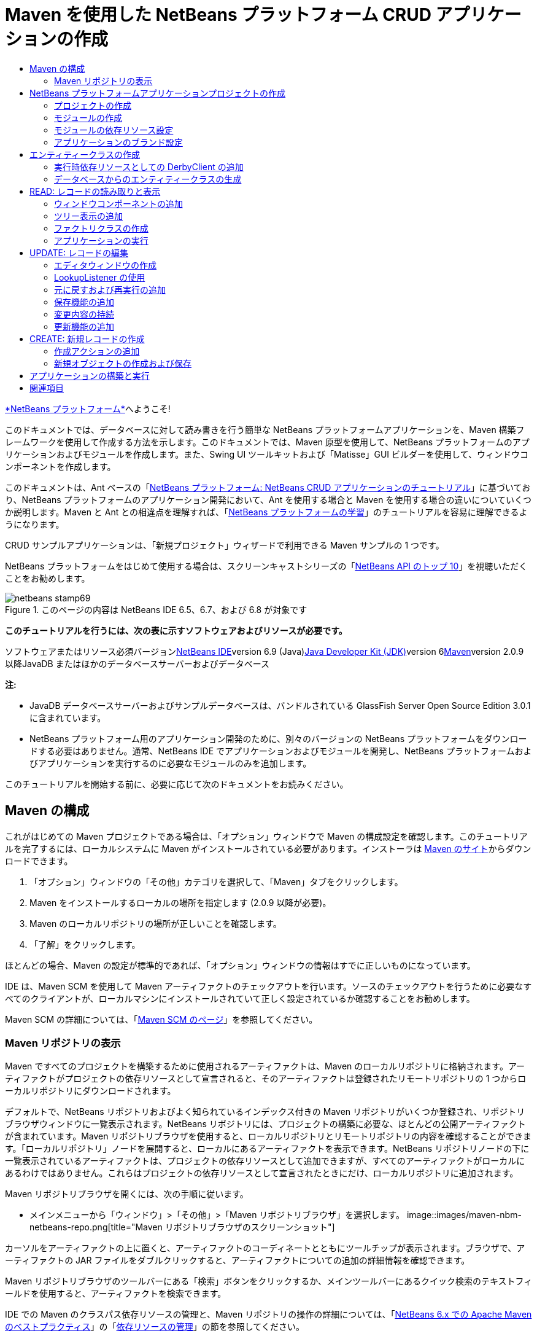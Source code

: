 // 
//     Licensed to the Apache Software Foundation (ASF) under one
//     or more contributor license agreements.  See the NOTICE file
//     distributed with this work for additional information
//     regarding copyright ownership.  The ASF licenses this file
//     to you under the Apache License, Version 2.0 (the
//     "License"); you may not use this file except in compliance
//     with the License.  You may obtain a copy of the License at
// 
//       http://www.apache.org/licenses/LICENSE-2.0
// 
//     Unless required by applicable law or agreed to in writing,
//     software distributed under the License is distributed on an
//     "AS IS" BASIS, WITHOUT WARRANTIES OR CONDITIONS OF ANY
//     KIND, either express or implied.  See the License for the
//     specific language governing permissions and limitations
//     under the License.
//

= Maven を使用した NetBeans プラットフォーム CRUD アプリケーションの作成
:jbake-type: platform-tutorial
:jbake-tags: tutorials 
:jbake-status: published
:syntax: true
:source-highlighter: pygments
:toc: left
:toc-title:
:icons: font
:experimental:
:description: Maven を使用した NetBeans プラットフォーム CRUD アプリケーションの作成 - Apache NetBeans
:keywords: Apache NetBeans Platform, Platform Tutorials, Maven を使用した NetBeans プラットフォーム CRUD アプリケーションの作成

link:https://platform.netbeans.org/[+*NetBeans プラットフォーム*+]へようこそ!

このドキュメントでは、データベースに対して読み書きを行う簡単な NetBeans プラットフォームアプリケーションを、Maven 構築フレームワークを使用して作成する方法を示します。このドキュメントでは、Maven 原型を使用して、NetBeans プラットフォームのアプリケーションおよびモジュールを作成します。また、Swing UI ツールキットおよび「Matisse」GUI ビルダーを使用して、ウィンドウコンポーネントを作成します。

このドキュメントは、Ant ベースの「link:nbm-crud_ja.html[+NetBeans プラットフォーム: NetBeans CRUD アプリケーションのチュートリアル+]」に基づいており、NetBeans プラットフォームのアプリケーション開発において、Ant を使用する場合と Maven を使用する場合の違いについていくつか説明します。Maven と Ant との相違点を理解すれば、「link:https://netbeans.org/kb/trails/platform_ja.html[+NetBeans プラットフォームの学習+]」のチュートリアルを容易に理解できるようになります。

CRUD サンプルアプリケーションは、「新規プロジェクト」ウィザードで利用できる Maven サンプルの 1 つです。

NetBeans プラットフォームをはじめて使用する場合は、スクリーンキャストシリーズの「link:https://platform.netbeans.org/tutorials/nbm-10-top-apis.html[+NetBeans API のトップ 10+]」を視聴いただくことをお勧めします。


image::images/netbeans-stamp69.png[title="このページの内容は NetBeans IDE 6.5、6.7、および 6.8 が対象です"]


*このチュートリアルを行うには、次の表に示すソフトウェアおよびリソースが必要です。*

ソフトウェアまたはリソース必須バージョンlink:http://download.netbeans.org/netbeans/6.9/beta/[+NetBeans IDE+]version 6.9 (Java)link:http://java.sun.com/javase/downloads/index.jsp[+Java Developer Kit (JDK)+]version 6link:http://maven.apache.org/[+Maven+]version 2.0.9 以降JavaDB またはほかのデータベースサーバーおよびデータベース 

*注:*

* JavaDB データベースサーバーおよびサンプルデータベースは、バンドルされている GlassFish Server Open Source Edition 3.0.1 に含まれています。
* NetBeans プラットフォーム用のアプリケーション開発のために、別々のバージョンの NetBeans プラットフォームをダウンロードする必要はありません。通常、NetBeans IDE でアプリケーションおよびモジュールを開発し、NetBeans プラットフォームおよびアプリケーションを実行するのに必要なモジュールのみを追加します。

このチュートリアルを開始する前に、必要に応じて次のドキュメントをお読みください。



== Maven の構成

これがはじめての Maven プロジェクトである場合は、「オプション」ウィンドウで Maven の構成設定を確認します。このチュートリアルを完了するには、ローカルシステムに Maven がインストールされている必要があります。インストーラは link:http://maven.apache.org/[+Maven のサイト+]からダウンロードできます。


[start=1]
1. 「オプション」ウィンドウの「その他」カテゴリを選択して、「Maven」タブをクリックします。

[start=2]
2. Maven をインストールするローカルの場所を指定します (2.0.9 以降が必要)。

[start=3]
3. Maven のローカルリポジトリの場所が正しいことを確認します。

[start=4]
4. 「了解」をクリックします。

ほとんどの場合、Maven の設定が標準的であれば、「オプション」ウィンドウの情報はすでに正しいものになっています。

IDE は、Maven SCM を使用して Maven アーティファクトのチェックアウトを行います。ソースのチェックアウトを行うために必要なすべてのクライアントが、ローカルマシンにインストールされていて正しく設定されているか確認することをお勧めします。

Maven SCM の詳細については、「link:http://maven.apache.org/scm/index.html[+Maven SCM のページ+]」を参照してください。


=== Maven リポジトリの表示

Maven ですべてのプロジェクトを構築するために使用されるアーティファクトは、Maven のローカルリポジトリに格納されます。アーティファクトがプロジェクトの依存リソースとして宣言されると、そのアーティファクトは登録されたリモートリポジトリの 1 つからローカルリポジトリにダウンロードされます。

デフォルトで、NetBeans リポジトリおよびよく知られているインデックス付きの Maven リポジトリがいくつか登録され、リポジトリブラウザウィンドウに一覧表示されます。NetBeans リポジトリには、プロジェクトの構築に必要な、ほとんどの公開アーティファクトが含まれています。Maven リポジトリブラウザを使用すると、ローカルリポジトリとリモートリポジトリの内容を確認することができます。「ローカルリポジトリ」ノードを展開すると、ローカルにあるアーティファクトを表示できます。NetBeans リポジトリノードの下に一覧表示されているアーティファクトは、プロジェクトの依存リソースとして追加できますが、すべてのアーティファクトがローカルにあるわけではありません。これらはプロジェクトの依存リソースとして宣言されたときにだけ、ローカルリポジトリに追加されます。

Maven リポジトリブラウザを開くには、次の手順に従います。

* メインメニューから「ウィンドウ」>「その他」>「Maven リポジトリブラウザ」を選択します。
image::images/maven-nbm-netbeans-repo.png[title="Maven リポジトリブラウザのスクリーンショット"]

カーソルをアーティファクトの上に置くと、アーティファクトのコーディネートとともにツールチップが表示されます。ブラウザで、アーティファクトの JAR ファイルをダブルクリックすると、アーティファクトについての追加の詳細情報を確認できます。

Maven リポジトリブラウザのツールバーにある「検索」ボタンをクリックするか、メインツールバーにあるクイック検索のテキストフィールドを使用すると、アーティファクトを検索できます。

IDE での Maven のクラスパス依存リソースの管理と、Maven リポジトリの操作の詳細については、「link:http://wiki.netbeans.org/MavenBestPractices[+NetBeans 6.x での Apache Maven のベストプラクティス+]」の「link:http://wiki.netbeans.org/MavenBestPractices#Dependency_management[+依存リソースの管理+]」の節を参照してください。

Artifact Viewer の使用方法のデモンストレーションを確認するには、「link:https://netbeans.org/kb/docs/java/maven-dependencies-screencast.html[+Maven 依存リソースの操作+]」のスクリーンキャストを参照してください。


== NetBeans プラットフォームアプリケーションプロジェクトの作成

この節では、「新規プロジェクト」ウィザードを使用して、Maven 原型から NetBeans プラットフォームアプリケーションを作成します。このウィザードにより、NetBeans プラットフォームアプリケーションを開発するために必要な Maven モジュールプロジェクトが作成されます。また、「新規プロジェクト」ウィザードを使用して、NetBeans モジュールも作成します。


=== プロジェクトの作成

「新規プロジェクト」ウィザードを使用して NetBeans プラットフォームアプリケーションを作成するには、次の手順を実行します。


[start=1]
1. 「ファイル」>「新規プロジェクト」(Ctrl-Shift-N) を選択し、「新規プロジェクト」ウィザードを開きます。

[start=2]
2. 「Maven」カテゴリから「Maven NetBeans アプリケーション」を選択します。「次へ」をクリックします。

[start=3]
3. 「プロジェクト名」に「*MavenPlatformCRUDApp*」と入力し、「プロジェクトの場所」を設定します。「完了」をクリックします。

*注:* このウィザードでは、プラットフォームアプリケーションを作成するときに「次へ」をクリックするとモジュールプロジェクトを作成できますが、このチュートリアルはデモンストレーションであるため、アプリケーションとモジュールを別々に作成します。

image::images/mavencrud-new-project.png[title="「新規プロジェクト」ウィザードのスクリーンショット"]

「完了」をクリックすると、デフォルトで IDE が次のような Maven プロジェクトタイプを作成します。

* *NetBeans Platform Application。*このプロジェクトはプラットフォームアプリケーションのコンテナプロジェクトです。このプロジェクトに、包含する各モジュールおよびプロジェクトのリポジトリの場所が一覧表示されます。このプロジェクトにソースは含まれません。IDE は、このプロジェクトのサブディレクトリに、ソースおよびリソースを含むモジュールを生成します。
* *NetBeans Platform based application。*このプロジェクトは、アプリケーションをコンパイルするために必要なアーティファクト (ソース) を指定します。必要な依存リソース (IDE アーティファクト、モジュールアーティファクト) は、このプロジェクトの  ``pom.xml``  ファイルに指定されます。
* *Platform application branding resources。*このプロジェクトには、アプリケーションのブランド設定に使用されるリソースが含まれています。
image::images/mavencrud-projects-window1.png[title="「プロジェクト」ウィンドウのプロジェクト構造"]

*注:*

* これが Maven を使用した最初の NetBeans プラットフォームアプリケーションである場合、IDE が必要なすべてのアーティファクトを NetBeans リポジトリからダウンロードする必要があるため、プロジェクト作成まで少し時間がかかることがあります。
* プロジェクトを作成するとき、いくつかのプロジェクト (NetBeans Platform based application プロジェクトなど) にバッジが付いていますが、これは  ``pom.xml``  ファイル (POM) で宣言されている依存リソースに使用できないものがあるためです。


===  モジュールの作成

この課題では、「新規プロジェクト」ウィザードを使用して、NetBeans モジュールを作成します。


[start=1]
1. 「ファイル」>「新規プロジェクト」(Ctrl-Shift-N) を選択し、「新規プロジェクト」ウィザードを開きます。

[start=2]
2. 「Maven」カテゴリから「Maven NetBeans モジュール」を選択します。「次へ」をクリックします。

[start=3]
3. 「プロジェクト名」に「*MavenPlatformCRUDApp-dbaccess*」と入力します。

[start=4]
4. 「プロジェクトの場所」で「参照」をクリックして、*MavenPlatformCRUDApp* ディレクトリを指定します。「開く」をクリックします。image::images/mavencrud-select-location.png[title="プロジェクトディレクトリを示す「プロジェクトの場所を選択」ダイアログ"]

[start=5]
5. 「完了」をクリックします。

「完了」をクリックすると、ウィザードによって *MavenPlatformCRUDApp-dbaccess* という名前の NetBeans モジュールプロジェクトが作成されます。モジュールはサブディレクトリに保存されると、アプリケーションに含まれるように自動的に設定されます。このプロジェクトの POM を開くと、MavenPlatformCRUDApp が親プロジェクトとして宣言されているのが確認できます。


[source,xml]
----

<parent>
    <artifactId>MavenPlatformCRUDApp</artifactId>
    <groupId>com.mycompany</groupId>
    <version>1.0-SNAPSHOT</version>
</parent>
<artifactId>MavenPlatformCRUDApp-dbaccess</artifactId>
<packaging>nbm</packaging>
<version>1.0-SNAPSHOT</version>
<name>MavenPlatformCRUDApp - dbaccess NetBeans Module</name>

----

POM の  ``<name>``  要素を編集するか、プロジェクトの「プロパティー」ウィンドウで名前を変更すれば、モジュールの表示名を変更できます。デフォルトの表示名は、プロジェクトのアーティファクト ID  ``MavenPlatformCRUDApp-dbaccess``  です。

「プロジェクト」ウィンドウで「プロジェクトファイル」ノードの下にある NetBeans プラットフォームアプリケーションの POM を見ると、3 つのモジュールがアプリケーションのモジュールとして一覧表示されているのが確認できます。


[source,xml]
----

<modules>
   <module>branding</module>
   <module>application</module>
   <module>MavenPlatformCRUDApp-dbaccess</module>
</modules>

----


=== モジュールの依存リソース設定

ここで、モジュールを「NetBeans Platform based application」の依存リソースとして追加する必要があります。依存リソースの追加は、エディタで  ``pom.xml``  を編集するか、「依存リソースを追加」ダイアログボックスを使用して行います。


[start=1]
1. 「プロジェクト」ウィンドウで「*NetBeans Platform based application*」ノードを展開します。

[start=2]
2. 「ライブラリ」ノードを右クリックし、「依存リソースを追加」を選択します。

[start=3]
3. 「開いているプロジェクト」タブをクリックして、「*MavenPlatformCRUDApp - dbaccess*」を選択します。「了解」をクリックします。image::images/mavencrud-add-dependency1.png[title="「依存リソースを追加」ダイアログの「開いているプロジェクト」タブ"]

「プロジェクト」ウィンドウで「NetBeans Platform based application」の「ライブラリ」ノードを展開すると、MavenPlatformCRUDApp-dbaccess が依存リソースとして表示されるようになっているのが確認できます。

「NetBeans Platform based application」の POM を見ると、モジュールのアーティファクト  ``MavenPlatformCRUDApp-dbaccess``  が、アプリケーションのコンパイルのための必須依存リソースとして表示されているのが確認できます。このアーティファクトは、モジュールプロジェクトを構築して、アーティファクトをローカルリポジトリにインストールしたあとで使用できます。


[source,xml]
----

<dependency>
    <groupId>${project.groupId}</groupId>
    <artifactId>*MavenPlatformCRUDApp-dbaccess*</artifactId>
    <version>${project.version}</version>
</dependency>
----


=== アプリケーションのブランド設定

ブランド設定モジュールは、プラットフォームアプリケーションの構築時に使用されるブランド設定リソースを指定します。ブランド設定ダイアログでは、アプリケーション名、スプラッシュ画面、およびアプリケーションアイコンの指定や、テキスト要素の値の変更が簡単に行えます。

この課題では、デフォルトのスプラッシュ画像を置き換えます。デフォルトでは、IDE によって生成されるブランド設定モジュールには、プラットフォームアプリケーションの起動時に表示される画像が含まれています。次の手順を実行して、この画像を別の画像に置き換えられます。


[start=1]
1. 「プロジェクト」ウィンドウで「*Platform application branding resources*」モジュールを右クリックして、「ブランド設定」を選択します。

[start=2]
2. 「スプラッシュ画面」タブで、デフォルトのスプラッシュ画面の画像の隣にある「参照」ボタンをクリックして、使用する画像の場所に移動し、スプラッシュ画面として使用する画像を指定します。「了解」をクリックします。

たとえば、次の画像をローカルシステムにコピーして、ブランド設定ダイアログでこの画像を指定することもできます。

image::images/splash-crud.gif[title="デフォルトのスプラッシュ画像の例"]

アプリケーションを起動すると、起動中に新しい画像が表示されます。


== エンティティークラスの作成

この節では、Java DB データベースの表からエンティティークラスをいくつか生成します。アプリケーションにエンティティークラスを作成して JPA (Java Persistence API) を使用するには、データベースサーバーおよび JPA 持続性プロバイダライブラリにアクセスできる必要があります。このチュートリアルでは JavaDB データベースサーバーを使用しますが、アプリケーションがほかのデータベースサーバーを使用するように設定することもできます。

リソースを使用できるようにするもっとも簡単な方法は、IDE にバンドルされている GlassFish Server Open Source Edition 3.0.1 のインスタンスを登録することです。Java DB データベースサーバー、サンプルデータベース、および JPA 持続性プロバイダは、GlassFish サーバーに含まれています。エンティティークラスを作成する前に、次の手順を実行して Java DB を起動してください。


[start=1]
1. 「サービス」ウィンドウで「サーバー」ノードを展開して、GlassFish インスタンスが登録されていることを確認してください。

[start=2]
2. 「データベース」ノードを展開して、Java DB の *app* データベースのデータベース接続ノード ( ``jdbc:derby://localhost:1527/sample [APP の app]`` ) を右クリックし、「接続」を選択します。

「接続」を選択すると、データベースが起動していない場合は IDE によって起動されます。


=== 実行時依存リソースとしての DerbyClient の追加

この課題では、依存リソースとして derbyclient-10.5.3.0_1 ライブラリを追加します。


[start=1]
1. *dbaccess* モジュールの「ライブラリ」ノードを右クリックし、「依存リソースを追加」を選択します。

[start=2]
2. 「グループ ID」に「*org.apache.derby*」、「アーティファクト ID」に「*derbyclient*」、そして「バージョン」に「*10.5.3.0_1*」と入力してライブラリを追加します。

[start=3]
3. 「スコープ」ドロップダウンリストから「*runtime*」を選択します。「了解」をクリックします。image::images/mavencrud-add-dependency-derby.png[title="「依存リソースを追加」ダイアログで derbyclient JAR を追加する"]

「プロジェクト」ウィンドウで「実行時ライブラリ」ノードを展開すると、 ``derbyclient``  ライブラリが依存リソースとして表示されているのが確認できます。

エディタで POM を変更して、依存リソースの  ``<scope>``  要素の値を指定することもできます。


[source,xml]
----

<dependency>
            <groupId>org.apache.derby</groupId>
            <artifactId>derbyclient</artifactId>
            <version>10.5.3.0_1</version>
            <scope>runtime</scope>
        </dependency>
----


=== データベースからのエンティティークラスの生成

この節では、ウィザードを使用して *dbaccess* モジュールにエンティティークラスを生成します。


[start=1]
1. *dbaccess* モジュールの「ソースパッケージ」を右クリックして、「新規」>「その他」を選択します。

[start=2]
2. 「持続性」カテゴリから「データベースからのエンティティークラス」を選択します。「次へ」をクリックします。

[start=3]
3. 「データベース接続」ドロップダウンリストから Java DB サンプルデータベースを選択します。

[start=4]
4. 「使用可能な表」から「CUSTOMER」表を選択し、「追加」をクリックします。「追加」をクリックすると、関連する表である「DISCOUNT_CODE」も「選択した表」の一覧に追加されます。「次へ」をクリックします。

[start=5]
5. 「パッケージ」の名前に「*com.mycompany.mavenplatformcrudapp.dbaccess*」と入力します。「持続フィールド用の NamedQuery 注釈を生成」および「持続性ユニットを作成」が選択されていることを確認してください。「完了」をクリックします。

「完了」をクリックすると、IDE によって Customer および DiscountCode エンティティークラスが生成されます。また、IDE によって、 ``src/main/resources``  ディレクトリの「その他のソース」ノードの下にある  ``META-INF``  パッケージに  ``persistence.xml``  ファイルも生成されます。


== READ: レコードの読み取りと表示

この節では、ウィザードを使用して、*dbaccess* モジュールにウィンドウコンポーネントを追加します。ウィンドウコンポーネントでツリー表示を可能にして、オブジェクトをノードとして表示できるようにします。ノードのプロパティーウィンドウで、各レコードのデータを確認できます。


=== ウィンドウコンポーネントの追加

この課題では、ウィンドウコンポーネントを作成します。


[start=1]
1. 「プロジェクト」ウィンドウでプロジェクトノードを右クリックし、「新規」>「ウィンドウ」を選択します。

[start=2]
2. 「ウィンドウの位置」ドロップダウンリストから「*editor*」を選択し、「*アプリケーションの起動時に開く*」を選択します。「次へ」をクリックします。image::images/mavencrud-new-window-customer.png[title="「新規ウィンドウ」ウィザードの「基本設定」ページ"]

[start=3]
3. 「クラス名の接頭辞」に「*Customer*」と入力します。

[start=4]
4. 「パッケージ」に「*com.mycompany.mavenplatformcrudapp.viewer*」と入力します。「完了」をクリックします。

ウィザードにより、作成されるファイルと変更されるファイルの一覧が表示されます。

「完了」をクリックすると、IDE によって「ソースパッケージ」の下の「 ``com.mycompany.mavenplatformcrudapp.viewer`` 」に  ``CustomerTopComponent.java``  クラスが生成されているのが「プロジェクト」ウィンドウで確認できます。プロジェクトの構造は、「ファイル」ウィンドウで確認できます。Maven プロジェクトをコンパイルするには、「ソースパッケージ」(「ファイル」ウィンドウの  ``src/main/java``  ディレクトリ) の下にソースファイルだけを配置する必要があります。リソースファイル (XML ファイルなど) は、「その他のソース」(「ファイル」ウィンドウの  ``src/main/resources``  ディレクトリ) の下に配置しなければいけません。


=== ツリー表示の追加

ここで、ウィンドウコンポーネントを変更して、データベースレコードをツリー表示できるようにします。コンストラクタにエンティティーマネージャーを追加して、Bean のツリー表示を可能にします。


[start=1]
1.  ``CustomerTopComponent.java``  の「ソース」タブをクリックして、エディタでソースコードを表示します。

[start=2]
2. コンストラクタに次のコードを追加します。

[source,java]
----

public CustomerTopComponent() {
    initComponents();
    setName(NbBundle.getMessage(CustomerTopComponent.class, "CTL_CustomerTopComponent"));
    setToolTipText(NbBundle.getMessage(CustomerTopComponent.class, "HINT_CustomerTopComponent"));
//        setIcon(ImageUtilities.loadImage(ICON_PATH, true));

    *EntityManager entityManager = Persistence.createEntityManagerFactory("com.mycompany_MavenPlatformCRUDApp-dbaccess_nbm_1.0-SNAPSHOTPU").createEntityManager();
    Query query = entityManager.createQuery("SELECT c FROM Customer c");
    List<Customer> resultList = query.getResultList();*
}
----

コードの持続性ユニットの名前を  ``persistence.xml``  で指定されている名前と比較して、正しい名前になっているか確認してください。


[start=3]
3.  ``ExplorerManager.Provider``  を実装するように、クラスの署名を次のように変更します。

[source,java]
----

public final class CustomerTopComponent extends TopComponent *implements ExplorerManager.Provider*
----


[start=4]
4.  ``*javax.persistence.Query*``  および  ``*javax.util.List*``  をインポートするために、インポートを修正します。

[start=5]
5. 次のようにして、ExplorerManager の宣言と初期化を行います。

[source,java]
----

private static ExplorerManager em = new ExplorerManager();
----


[start=6]
6. abstract メソッドを実装し、 ``getExplorerManager``  メソッドを変更して、 ``em``  を返すようにします。

[source,java]
----

@Override
public ExplorerManager getExplorerManager() {
    return em;
}
----

クラスの署名に挿入カーソルを置いて Alt+Enter を押すと、abstract メソッドを実装できます。


[start=7]
7. コンストラクタに次のコードを追加して、ツリー表示を有効にします。

[source,java]
----

BeanTreeView beanTreeView = new BeanTreeView();
add(beanTreeView, BorderLayout.CENTER);
----


[start=8]
8. 「デザイン」ビューでコンポーネントを右クリックして、「レイアウトを設定」>「ボーダーレイアウト」を選択します。変更を保存します。


=== ファクトリクラスの作成

ここで、 ``com.mycompany.mavenplatformcrudapp.viewer``  パッケージに、データベース内の各顧客に新しい BeanNode を作成する新しいクラス *CustomerChildFactory* を作成します。


[start=1]
1. 「 ``*com.mycompany.mavenplatformcrudapp.viewer*`` 」パッケージを右クリックし、「新規」>「Java クラス」を選択します。

[start=2]
2. 「クラス名」に「*CustomerChildFactory*」と入力します。「完了」をクリックします。

[start=3]
3. 署名を変更して、 ``ChildFactory<Customer>``  を拡張します。

[start=4]
4. 表の項目一覧のためのフィールド  ``resultList``  を宣言して、 ``CustomerChildFactory``  メソッドを追加します。

[source,java]
----

private List<Customer> resultList;

public CustomerChildFactory(List<Customer> resultList) {
    this.resultList = resultList;
}
----


[start=5]
5.  ``createKeys``  abstract メソッドを実装してから変更します。

[source,java]
----

@Override
    protected boolean createKeys(List<Customer> list) {
      for (Customer customer : resultList) {
          list.add(customer);
      }
      return true;
    }
----


[start=6]
6. ノードを作成するメソッドを追加します。

[source,java]
----

@Override
protected Node createNodeForKey(Customer c) {
    try {
        return new BeanNode(c);
    } catch (IntrospectionException ex) {
        Exceptions.printStackTrace(ex);
        return null;
    }
}
----


[start=7]
7.  ``org.openide.nodes.Node``  および  ``java.beans.InstrospectionException``  をインポートするために、インポートを修正します。変更を保存します。

クラスは次のようになります。


[source,java]
----

package com.mycompany.mavenplatformcrudapp.viewer;

import com.mycompany.mavenplatformcrudapp.dbaccess.Customer;
import java.beans.IntrospectionException;
import java.util.List;
import org.openide.nodes.BeanNode;
import org.openide.nodes.ChildFactory;
import org.openide.nodes.Node;
import org.openide.util.Exceptions;

public class CustomerChildFactory extends ChildFactory<Customer> {

    private List<Customer> resultList;

    public CustomerChildFactory(List<Customer> resultList) {
        this.resultList = resultList;
    }

    @Override
    protected boolean createKeys(List<Customer> list) {
        for (Customer customer : resultList) {
            list.add(customer);
        }
        return true;
    }

    @Override
    protected Node createNodeForKey(Customer c) {
        try {
            return new BeanNode(c);
        } catch (IntrospectionException ex) {
            Exceptions.printStackTrace(ex);
            return null;
        }
    }

}
----

ここで、*CustomerTopComponent* を変更して、ExplorerManager を使用して JPA クエリーの結果リストを Node に渡すようにします。


[start=1]
1. CustomerTopComponent コンストラクタに次の行を追加して、ノードのルートコンテキストを設定し、TopComponent の Lookup に TopComponent の ActionMap および ExplorerManager を追加します。

[source,java]
----

    EntityManager entityManager =  Persistence.createEntityManagerFactory("com.mycompany_MavenPlatformCRUDApp-dbaccess_nbm_1.0-SNAPSHOTPU").createEntityManager();
    Query query = entityManager.createQuery("SELECT c FROM Customer c");
    List<Customer> resultList = query.getResultList();
    *em.setRootContext(new AbstractNode(Children.create(new CustomerChildFactory(resultList), true)));
    associateLookup(ExplorerUtils.createLookup(em, getActionMap()));*
----

これにより、選択した各ノードのプロパティーウィンドウおよびツールチップのテキストが同期します。


[start=2]
2. インポートを修正して変更内容を保存します。


=== アプリケーションの実行

この課題では、アプリケーションが正常にデータベースの表にアクセスして、読み取りを行えるかどうかを確認するためのテストを行います。アプリケーションは、 ``org-openide-nodes``  および  ``org-openide-explorer``  JAR に直接依存リソースを必要とするため、アプリケーションを構築および実行できるようにするには、POM を修正する必要があります。「プロジェクト」ウィンドウで依存リソースを変更できます。


[start=1]
1. 「*dbaccess*」モジュールの「ライブラリ」ノードを展開します。

[start=2]
2. 「 ``org-openide-nodes`` 」JAR を右クリックし、「直接依存リソースとして宣言」を選択します。

[start=3]
3. 「 ``org-openide-explorer`` 」JAR を右クリックし、「直接依存リソースとして宣言」を選択します。

[start=4]
4. 「*MavenPlatformCRUDApp NetBeans Platform based application*」を右クリックして、「依存関係で構築」を選択します。

「出力」ウィンドウに、含まれるモジュールが表示されます。

image::images/mavencrud-build-output1.png[title="構築順序を示す「出力」ウィンドウ"]

「出力」ウィンドウには、構築状態も表示されます。

image::images/mavencrud-build-output2.png[title="構築の成功を示す「出力」ウィンドウ"]

[start=5]
5. アプリケーションを右クリックし、「実行」を選択します。

アプリケーションが起動すると、データベースの表の各レコードのノードと一緒に「Customer」ウィンドウが表示されます。

image::images/mavencrud-customer-window1.png[title="アプリケーションの「Customer」ウィンドウ"]

「Customer」ウィンドウツリーでノードを右クリックして「プロパティー」を選択すると、その項目に関する追加情報が表示されます。

image::images/mavencrud-read-properties.png[title="選択したノードの詳細を示す「プロパティー」ウィンドウ"]


== UPDATE: レコードの編集

この節では、レコードの詳細を編集するためのウィンドウコンポーネントを追加します。


=== エディタウィンドウの作成

この課題では、選択したノードの name および city フィールドを編集するための 2 つのテキストフィールドを含む、新しいウィンドウ「MyEditor」を作成します。そのあと、 ``layer.xml``  ファイルを変更して、「Customer」ウィンドウがエディタモードではなくエクスプローラモードで開くようにします。


[start=1]
1. 「*dbaccess*」モジュールを右クリックして、「新規」>「ウィンドウ」を選択します。

[start=2]
2. ドロップダウンリストから「*editor*」を選択し、「*アプリケーションの起動時に開く*」を選択します。「次へ」をクリックします。

[start=3]
3. 「クラス名の接頭辞」に「*MyEditor*」と入力します。

[start=4]
4. 「パッケージ」に「*com.mycompany.mavenplatformcrudapp.editor*」と入力します。「完了」をクリックします。

[start=5]
5. 「 ``MyEditorTopComponent`` 」の「デザイン」ビューで、2 つの JLabel と 2 つの JTextField を追加します。

[start=6]
6. ラベルのテキストに「Name」と「City」を設定し、2 つの JTextField の変数名にそれぞれ「 ``*jTextField1*`` 」と「 ``*jTextField2*`` 」を設定します。変更を保存します。image::images/mavencrud-myeditor-window.png[title="「デザイン」ビューのウィンドウコンポーネント"]

[start=7]
7. 「プロジェクト」ウィンドウで「重要なファイル」ノードを展開して「*XML レイヤー*」をダブルクリックし、エディタで  ``layer.xml``  ファイルを開きます。

[start=8]
8.  ``layer.xml``  を変更して、「CustomerTopComponent」ウィンドウがエクスプローラモードで表示されるようにします。変更を保存します。

[source,xml]
----

<folder name="Modes">
    <folder name="editor">
        <file name="MyEditorTopComponent.wstcref" url="MyEditorTopComponentWstcref.xml"/>
    </folder>
    *<folder name="explorer">
        <file name="CustomerTopComponent.wstcref" url="CustomerTopComponentWstcref.xml"/>
    </folder>*
</folder>
            
----

ここで、アプリケーションをテストして、ウィンドウが開くかどうか、および正しい位置に表示されるかどうかを確認できます。

「依存関係で構築」を実行する前に、アプリケーションに対して「生成物を削除」を実行するようにしてください。

これで、「Customer」ウィンドウのノードを選択したときに、オブジェクトの name および city フィールドをエディタに表示するためのコードを追加できるようになりました。


=== LookupListener の使用

この課題では、「Customer」ウィンドウを変更して、ノードを選択すると新しい  ``Customer``  オブジェクトが Node の Lookup に追加されるようにします。そのあと MyEditor を変更して、Lookup に追加された  ``Customer``  オブジェクトを待機する  ``link:http://bits.netbeans.org/dev/javadoc/org-openide-util-lookup/org/openide/util/LookupListener.html[+LookupListener+]``  をウィンドウに実装します。


[start=1]
1. *CustomerChildFactory* の  ``createNodeForKey``  メソッドが、 ``BeanNode``  ではなく  ``AbstractNode``  を作成するように変更します。

[source,java]
----

@Override
protected Node createNodeForKey(Customer c) {
  *Node node = new AbstractNode(Children.LEAF, Lookups.singleton(c));
  node.setDisplayName(c.getName());
  node.setShortDescription(c.getCity());
  return node;*
//        try {
//            return new BeanNode(c);
//        } catch (IntrospectionException ex) {
//            Exceptions.printStackTrace(ex);
//            return null;
//        }
}
----

「Customer」ウィンドウで新しいノードを選択すると、選択された  ``Customer``  オブジェクトがウィンドウの Lookup に追加されます。


[start=2]
2. *MyEditorTopComponent* の「ソース」タブをクリックして、クラス署名が  ``LookupListener``  を実装するように変更します。

[source,java]
----

public final class MyEditorTopComponent extends TopComponent *implements LookupListener*
----


[start=3]
3. 結果を格納する変数を追加します。

[source,java]
----

private Lookup.Result result = null;
----


[start=4]
4. 必要な abstract メソッドを実装して、 ``resultChanged``  メソッドを追加します。

[start=5]
5.  ``resultChanged``  メソッドを変更して、新しい  ``Customer``  オブジェクトが Lookup に挿入されるたびに jTextField が更新されるようにします。

[source,java]
----

      @Override
      public void resultChanged(LookupEvent le) {
          Lookup.Result r = (Lookup.Result) le.getSource();
          Collection<Customer> coll = r.allInstances();
          if (!coll.isEmpty()) {
              for (Customer cust : coll) {
                  jTextField1.setText(cust.getName());
                  jTextField2.setText(cust.getCity());
              }
          } else {
              jTextField1.setText("[no name]");
              jTextField2.setText("[no city]");
          }
      }

----

LookupListener を定義したら、グローバルコンテキストから取得した  ``Lookup.Result``  に追加できます。グローバルコンテキストは、選択された Node のコンテキストの代わりとして機能します。たとえば、ツリー階層で「Ford Motor Co」を選択すると、「Ford Motor Co」の  ``Customer``  オブジェクトが Node の Lookup に追加されます。これが現時点で選択された Node となるため、「Ford Motor Co」の  ``Customer``  オブジェクトはグローバルコンテキストで使用できるようになります。次に、このオブジェクトが  ``resultChanged``  に渡され、テキストフィールドに値が取り込まれます。


[start=6]
6.  ``componentOpened``  および  ``componentClosed``  メソッドを変更して、エディタウィンドウが開いているときに LookupListener がアクティブになるようにします。

[source,java]
----

      @Override
      public void componentOpened() {
          result = WindowManager.getDefault().findTopComponent("CustomerTopComponent").getLookup().lookupResult(Customer.class);
          result.addLookupListener(this);
          resultChanged(new LookupEvent(result));
      }

      @Override
      public void componentClosed() {
          result.removeLookupListener(this);
          result = null;
      }
----

アプリケーションが起動するとエディタウィンドウが開くように設定されているので、LookupListener はアプリケーションの起動時に使用可能になります。

この例では、「Customer」ウィンドウによって提供されるローカルの Lookup を使用しています。ウィンドウは、この場合「 ``CustomerTopComponent`` 」という文字列で明示的に識別されます。この文字列は、 ``CustomerTopComponent``  のソースコードで、CustomerTopComponent の ID として指定されています。この方法は、MyEditorTopComponent が「CustomerTopComponent」の ID で TopComponent を検出できる場合にだけ機能します。

選択モデルの書き直しなどの、より柔軟な方法については、link:http://weblogs.java.net/blog/timboudreau/archive/2007/01/how_to_replace.html[+Tim Boudreau 氏によるこのブログエントリ+]で説明されています。

「生成物を削除」および「依存関係で構築」を実行したら、アプリケーションを再度実行できます。「Customer」ウィンドウで新しい Node を選択すると、エディタウィンドウが更新されるようになりました。 ``BeanNode``  の代わりに  ``AbstractNode``  を使用しているため、ノードの「プロパティー」ウィンドウにプロパティーは表示されません。


=== 元に戻すおよび再実行の追加

この課題では、 ``link:http://bits.netbeans.org/dev/javadoc/org-openide-awt/org/openide/awt/UndoRedo.html[+UndoRedo+]``  マネージャーを実装して、元に戻すおよび再実行機能を有効にします。ツールバーの「Undo」および「Redo」ボタンと、「Undo」および「Redo」メニュー項目は、ユーザーが「Editor」ウィンドウのいずれかのフィールドを変更すると有効になります。


[start=1]
1. 新しい UndoRedoManager を MyEditorTopComponent の先頭で宣言し、インスタンス化します。

[source,java]
----

private UndoRedo.Manager manager = new UndoRedo.Manager();
----


[start=2]
2. 次のようにして、MyEditorTopComponent に  ``getUndoRedo()``  メソッドを作成します。

[source,java]
----

@Override
public UndoRedo getUndoRedo() {
    return manager;
}
----


[start=3]
3. コンストラクタに次のコードを追加します。

[source,java]
----

jTextField1.getDocument().addUndoableEditListener(manager);
jTextField2.getDocument().addUndoableEditListener(manager);
----

アプリケーションを実行して、「Undo」および「Redo」機能のボタンとメニュー項目が機能するかどうかをテストできます。


=== 保存機能の追加

この課題では、NetBeans プラットフォームの保存機能を統合します。 ``layer.xml``  ファイルを変更して、ツールバーの「Save All」ボタンを隠し、「Save」ボタンを追加します。そのあと、テキストフィールドの変更を検出するリスナーと、変更が検出されたときにトリガーされる  ``fire``  メソッドを追加します。


[start=1]
1. *dbaccess* モジュールの  ``layer.xml``  ファイルを開き、Toolbar 要素を追加します。

[source,xml]
----

    *<folder name="Toolbars">
      <folder name="File">
          <file name="org-openide-actions-SaveAction.shadow">
              <attr name="originalFile" stringvalue="Actions/System/org-openide-actions-SaveAction.instance"/>
              <attr name="position" intvalue="444"/>
          </file>
          <file name="org-openide-actions-SaveAllAction.shadow_hidden"/>
      </folder>
    </folder>*
</filesystem>
----


[start=2]
2. *MyEditorTopComponent* コンストラクタで、テキストフィールドで変更が検出されたときにメソッドを起動する、次の呼び出しを追加します。

[source,java]
----

public MyEditorTopComponent() {

          ...
    jTextField1.getDocument().addUndoableEditListener(manager);
    jTextField2.getDocument().addUndoableEditListener(manager);

    *jTextField1.getDocument().addDocumentListener(new DocumentListener() {
        public void insertUpdate(DocumentEvent arg0) {
          fire(true);
        }
        public void removeUpdate(DocumentEvent arg0) {
          fire(true);
        }
        public void changedUpdate(DocumentEvent arg0) {
          fire(true);
        }
    });

    jTextField2.getDocument().addDocumentListener(new DocumentListener() {
        public void insertUpdate(DocumentEvent arg0) {
          fire(true);
        }
        public void removeUpdate(DocumentEvent arg0) {
          fire(true);
        }
        public void changedUpdate(DocumentEvent arg0) {
          fire(true);
        }
    });

    //Create a new instance of our SaveCookie implementation:
    impl = new SaveCookieImpl();

    //Create a new instance of our dynamic object:
    content = new InstanceContent();

    //Add the dynamic object to the TopComponent Lookup:
    associateLookup(new AbstractLookup(content));*

    ...
}
----


[start=3]
3. 変更が検出されたときに呼び出される  ``fire``  メソッドを追加します。

[source,java]
----

public void fire(boolean modified) {
  if (modified) {
      //If the text is modified,
      //we add SaveCookie impl to Lookup:
      content.add(impl);
  } else {
      //Otherwise, we remove the SaveCookie impl from the lookup:
      content.remove(impl);
  }
}
----


[start=4]
4.  ``fire``  メソッドによって  ``InstanceContent``  に追加される、次の  ``link:http://bits.netbeans.org/dev/javadoc/org-openide-nodes/org/openide/cookies/SaveCookie.html[+SaveCookie+]``  の実装を追加します。

[source,java]
----

private class SaveCookieImpl implements SaveCookie {

  @Override
  public void save() throws IOException {

     Confirmation message = new NotifyDescriptor.Confirmation("Do you want to save \""
              + jTextField1.getText() + " (" + jTextField2.getText() + ")\"?",
              NotifyDescriptor.OK_CANCEL_OPTION,
              NotifyDescriptor.QUESTION_MESSAGE);

      Object result = DialogDisplayer.getDefault().notify(message);
      //When user clicks "Yes", indicating they really want to save,
      //we need to disable the Save action,
      //so that it will only be usable when the next change is made
      //to the JTextArea:
      if (NotifyDescriptor.YES_OPTION.equals(result)) {
          fire(false);
          //Implement your save functionality here.
      }
  }
}
----


[start=5]
5. MyEditorTopComponent に次のフィールドを追加します。

[source,java]
----

private final SaveCookieImpl impl;
private final InstanceContent content;

----


[start=6]
6. インポートを修正して変更内容を保存します。

[start=7]
7. 「プロジェクト」ウィンドウで、「ライブラリ」ノードの下の「 ``org-openide-dialogs`` 」JAR を右クリックし、「直接依存リソースとして宣言」を選択します。

ここで、アプリケーションに対して「生成物を削除」、「依存関係で構築」、および「実行」を行うと、テキストフィールドを変更したときに「Save」ボタンが有効になることを確認できます。


=== 変更内容の持続

この課題では、変更内容を持続させるコードを追加します。現時点のアプリケーションでは、フィールドが変更されると正常にそれを認識し、変更内容を保存するオプションを有効にします。「Save」をクリックすると、変更内容を保存するかどうかの確認を求めるダイアログが表示されます。ただし、ダイアログで「了解」をクリックしても、変更内容は持続しません。変更内容を持続させるには、データベースの変更を維持するための JPA コードをいくつか追加する必要があります。


[start=1]
1. *MyEditorTopComponent* に次のフィールドを追加します。

[source,java]
----

private Customer customer;
----


[start=2]
2.  ``save``  メソッドを変更して、変更内容を持続させる JPA コードを追加します。これを行うには、「 ``//Implement your save functionality here.`` 」というコメントを次のコードに置き換えます。

[source,java]
----

@Override
public void save() throws IOException {
...
    if (NotifyDescriptor.YES_OPTION.equals(result)) {
        fire(false);
        *EntityManager entityManager = Persistence.createEntityManagerFactory("com.mycompany_MavenPlatformCRUDApp-dbaccess_nbm_1.0-SNAPSHOTPU").createEntityManager();
        entityManager.getTransaction().begin();
        Customer c = entityManager.find(Customer.class, customer.getCustomerId());
        c.setName(jTextField1.getText());
        c.setCity(jTextField2.getText());
        entityManager.getTransaction().commit();*
    }
}
----

持続性ユニットの名前が正しいことを確認します。

「 ``customer.getCustomerId()`` 」の「customer」は、現時点では定義されていません。次の手順で、顧客 ID の取得に使用する現在の  ``Customer``  オブジェクトを  ``customer``  に設定します。


[start=3]
3. 次のボールドの行を  ``resultChanged``  メソッドに追加します。

[source,java]
----

@Override
public void resultChanged(LookupEvent le) {
    Lookup.Result r = (Lookup.Result) le.getSource();
    Collection<Customer> coll = r.allInstances();
    if (!coll.isEmpty()) {
      for (Customer cust : coll) {
          *customer = cust;*
          jTextField1.setText(cust.getName());
          jTextField2.setText(cust.getCity());
      }
    } else {
      jTextField1.setText("[no name]");
      jTextField2.setText("[no city]");
    }
}
----


[start=4]
4. インポートを修正して変更内容を保存します。

アプリケーションを実行してデータをいくつか変更すると、保存機能が正常に機能して変更内容が持続するかどうかをテストできます。この時点では、変更されたデータはエディタのフィールドに反映されません。データが持続するかどうかを確認するには、アプリケーションを再起動する必要があります。

次の課題では、データベースからデータを再読み込みして、エディタで変更内容が表示されるようにする「更新」機能を追加します。


=== 更新機能の追加

この課題では、「Customer」ウィンドウのルートノードに「Refresh」メニュー項目を追加して、Customer ビューアを更新する機能を追加します。


[start=1]
1. 「 ``*com.mycompany.mavenplatformcrudapp.viewer*`` 」パッケージを右クリックし、「新規」>「Java クラス」を選択して、*CustomerRootNode* という名前のクラスを作成します。

[start=2]
2. クラスで  ``AbstractNode``  を拡張し、次のメソッドを追加します。

[source,java]
----

public class CustomerRootNode extends AbstractNode {

    *public CustomerRootNode(Children kids) {
      super(kids);
      setDisplayName("Root");
    }

    @Override
    public Action[] getActions(boolean context) {
      Action[] result = new Action[]{
          new RefreshAction()};
      return result;
    }

    private final class RefreshAction extends AbstractAction {

      public RefreshAction() {
          putValue(Action.NAME, "Refresh");
      }

      public void actionPerformed(ActionEvent e) {
          CustomerTopComponent.refreshNode();
      }
    }*

}
----

「Refresh」アクションは、新しいルートノードにバインドされます。


[start=3]
3. * ``javax.swing.Action`` * をインポートするために、インポートを修正します。変更を保存します。

[start=4]
4. *CustomerTopComponent* を変更して、ビューを再表示するための次のメソッドを追加します。

[source,java]
----

public static void refreshNode() {
    EntityManager entityManager = Persistence.createEntityManagerFactory("com.mycompany_MavenPlatformCRUDApp-dbaccess_nbm_1.0-SNAPSHOTPU").createEntityManager();
    Query query = entityManager.createQuery("SELECT c FROM Customer c");
    List<Customer> resultList = query.getResultList();
    em.setRootContext(new *CustomerRootNode*(Children.create(new CustomerChildFactory(resultList), true)));
}
----

このメソッドは、ルートコンテキストの設定に *CustomerRootNode* を使用します。

 ``CustomerRootNode``  クラスでは、 ``refreshNode``  が含まれる行で Alt+Enter を押すと、IDE によってメソッドのスケルトンが生成されます。


[start=5]
5. CustomerTopComponent のコンストラクタのコードを、*AbstractNode* の代わりに *CustomerRootNode* への呼び出しに変更します。

 ``CustomerRootNode``  を呼び出すと自動的に  ``refreshNode``  メソッドが呼び出され、「Refresh」が呼び出されます。


[start=6]
6. インポートを修正して変更内容を保存します。

アプリケーションを実行すると、ポップアップメニューで「Refresh」アクションが使用できる、新しいルートノードがあることが確認できます。

 ``refreshNode``  メソッドを再利用して自動再表示を実装できます。 ``save``  メソッドから  ``refreshNode``  メソッドを呼び出してください。または、「Refresh」アクションを含む別のモジュールを作成して、このモジュールをモジュール間で共有することもできます。


== CREATE: 新規レコードの作成

この節では、データベース内にユーザーが新しいエントリを作成できるようにします。


=== 作成アクションの追加


[start=1]
1. 「*dbaccess*」モジュールを右クリックして、「新規」>「アクション」を選択します。

[start=2]
2. 「常に有効化」を選択します。「次へ」をクリックします。

[start=3]
3. 「カテゴリ」ドロップダウンリストから「*ファイル*」を選択します。

[start=4]
4. 「大域ツールバーボタン」を選択します。「次へ」をクリックします。image::images/mavencrud-new-action.png[title="「新規アクション」ウィザードの「GUI の登録」"]

[start=5]
5. 「クラス名」に「*NewAction*」と入力します。

[start=6]
6. 「表示名」に「*My New Action*」と入力します。

[start=7]
7. 「参照」をクリックして、ツールバーで使用する画像を選択します。

次の画像  ``abc16.png``  をデスクトップにコピーして、ウィザードでこの画像を指定することもできます。( image::images/abc16.png[title="サンプル 16 x 16 アイコン"] )


[start=8]
8. 「*com.mycompany.mavenplatformcrudapp.editor*」パッケージを選択します。「完了」をクリックします。

[start=9]
9.  ``NewAction``  クラスを、MyEditorTopComponent を開いてフィールドを削除するように変更します。

[source,java]
----

import java.awt.event.ActionEvent;
import java.awt.event.ActionListener;

public final class NewAction implements ActionListener {

    public void actionPerformed(ActionEvent e) {
        MyEditorTopComponent tc = MyEditorTopComponent.getDefault();
        tc.resetFields();
        tc.open();
        tc.requestActive();
    }

}
----

このアクションは、ActionListener クラスを実装します。このクラスは、レイヤーファイル内のエントリを通じてアプリケーションにバインドされ、「新規アクション」ウィザードによってアプリケーションに挿入されます。


=== 新規オブジェクトの作成および保存


[start=1]
1. *MyEditorTopComponent* で、JTextFields をリセットし、新しい  ``Customer``  オブジェクトを作成する次のメソッドを追加します。

[source,java]
----

public void resetFields() {
    customer = new Customer();
    jTextField1.setText("");
    jTextField2.setText("");
}
----

 ``NewAction``  クラスでは、 ``resetFields``  への呼び出しで Alt+Enter を押すと、IDE によって MyEditorTopComponent にメソッドのスケルトンが生成されます。


[start=2]
2. SaveCookie で、null の戻り値が、既存のエントリの更新ではなく、新しいエントリが保存されたことを示すようにします。

[source,java]
----

public void save() throws IOException {

    Confirmation message = new NotifyDescriptor.Confirmation("Do you want to save \""
                  + jTextField1.getText() + " (" + jTextField2.getText() + ")\"?",
                  NotifyDescriptor.OK_CANCEL_OPTION,
                  NotifyDescriptor.QUESTION_MESSAGE);

    Object result = DialogDisplayer.getDefault().notify(msg);

    //When user clicks "Yes", indicating they really want to save,
    //we need to disable the Save button and Save menu item,
    //so that it will only be usable when the next change is made
    //to the text field:
    if (NotifyDescriptor.YES_OPTION.equals(result)) {
        fire(false);
        EntityManager entityManager = Persistence.createEntityManagerFactory("CustomerLibraryPU").createEntityManager();
        entityManager.getTransaction().begin();
        *if (customer.getCustomerId() != null) {*
            Customer c = entityManager.find(Customer.class, cude.getCustomerId());
            c.setName(jTextField1.getText());
            c.setCity(jTextField2.getText());
            entityManager.getTransaction().commit();
        *} else {
            Query query = entityManager.createQuery("SELECT c FROM Customer c");
            List<Customer> resultList = query.getResultList();
            customer.setCustomerId(resultList.size()+1);
            customer.setName(jTextField1.getText());
            customer.setCity(jTextField2.getText());
            //adds more fields that will populate the zip and discountCode columns
            customer.setZip("12345");
            customer.setDiscountCode(entityManager.find(DiscountCode.class, 'H'));

            entityManager.persist(customer);
            entityManager.getTransaction().commit();
        }*
    }

}
----

また、DiscountCode を空にすることはできないため、このフィールドに任意のデータを書き込んでいます。


[start=3]
3.  ``*javax.persistence.Query*``  をインポートするために、インポートを修正します。変更を保存します。


== アプリケーションの構築と実行

これで、アプリケーションは CRUD 機能のうちの 3 つ (Create、Read、および Update) を実行できるようになりました。ここでアプリケーションを構築および実行し、すべての機能が正常に動作するかを確認できます。


[start=1]
1. 「*MavenPlatformCRUDApp NetBeans Platform based application*」のプロジェクトノードを右クリックして、「生成物を削除」を選択します。

[start=2]
2. 「*MavenPlatformCRUDApp NetBeans Platform based application*」のプロジェクトノードを右クリックして、「依存関係で構築」を選択します。

[start=3]
3. 「*MavenPlatformCRUDApp NetBeans Platform based application*」のプロジェクトノードを右クリックして、「実行」を選択します。

「実行」をクリックすると、IDE によってプラットフォームアプリケーションが起動します。アプリケーションは、データベースの顧客名を使用して「Customer」ウィンドウにツリーを生成します。「Customer」ウィンドウでノードを選択すると、選択した顧客の名前および都市が「My Editor」ウィンドウに表示されます。「Name」および「City」フィールドのデータを変更して保存できます。新しい顧客を作成するには、ツールバーで「My Action」ボタンをクリックし、「My Editor」ウィンドウの空のテキストフィールドに名前と都市を入力してから、「Save」をクリックします。

image::images/mavencrud-finished-app.png[title="「Customer」および「MyEditor」ウィンドウを表示する完成したアプリケーション"]

保存機能に「Refresh」アクションを実装しなかった場合は、顧客を作成または変更したあとに、「Customer」ウィンドウのルートノードを再表示する必要があります。

このチュートリアルでは、Maven を使用した NetBeans プラットフォームアプリケーションの作成方法が、Ant を使用した作成方法と大きく違わないことを示しました。主な違いは、Maven POM によるアプリケーション組み立ての制御方式です。ほかの NetBeans プラットフォームアプリケーションおよびモジュール構築の例については、「link:https://netbeans.org/kb/trails/platform.html[+NetBeans プラットフォームの学習+]」に一覧表示されている各チュートリアルを参照してください。


== 関連項目

これで、CRUD チュートリアルを終了します。このドキュメントは、Maven 構築フレームワークを使用して、CRUD 機能を備えた新しい NetBeans プラットフォームアプリケーションを作成する方法について説明しました。アプリケーションの作成と開発の詳細については、次のリソースを参照してください。

* link:https://netbeans.org/kb/trails/platform_ja.html[+NetBeans プラットフォームの学習+]
* link:http://bits.netbeans.org/dev/javadoc/[+NetBeans API Javadoc+]

NetBeans プラットフォームに関して質問がある場合は、dev@platform.netbeans.org のメーリングリストに投稿していただくか、link:https://netbeans.org/projects/platform/lists/dev/archive[+NetBeans プラットフォームメーリングリストのアーカイブ+]を参照してください。

